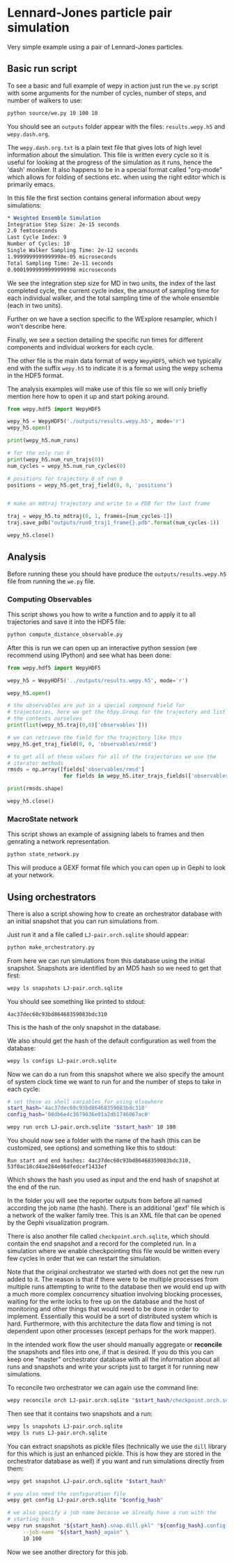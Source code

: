 * Lennard-Jones particle pair simulation

Very simple example using a pair of Lennard-Jones particles.

** Basic run script

To see a basic and full example of wepy in action just run the ~we.py~
script with some arguments for the number of cycles, number of steps,
and number of walkers to use:

#+begin_src bash
python source/we.py 10 100 10
#+end_src

You should see an ~outputs~ folder appear with the files:
~results.wepy.h5~ and ~wepy.dash.org~.

The ~wepy.dash.org.txt~ is a plain text file that gives lots of high
level information about the simulation. This file is written every
cycle so it is useful for looking at the progress of the simulation as
it runs, hence the 'dash' moniker. It also happens to be in a special
format called "org-mode" which allows for folding of sections
etc. when using the right editor which is primarily emacs.

In this file the first section contains general information about wepy
simulations:

#+begin_src org
  ,* Weighted Ensemble Simulation
  Integration Step Size: 2e-15 seconds
  2.0 femtoseconds
  Last Cycle Index: 9
  Number of Cycles: 10
  Single Walker Sampling Time: 2e-12 seconds
  1.9999999999999998e-05 microseconds
  Total Sampling Time: 2e-11 seconds
  0.00019999999999999998 microseconds
#+end_src

We see the integration step size for MD in two units, the index of the
last completed cycle, the current cycle index, the amount of sampling
time for each individual walker, and the total sampling time of the
whole ensemble (each in two units).

Further on we have a section specific to the WExplore resampler, which
I won't describe here.

Finally, we see a section detailing the specific run times for
different components and individual workers for each cycle.



The other file is the main data format of wepy ~WepyHDF5~, which we
typically end with the suffix ~wepy.h5~ to indicate it is a format
using the wepy schema in the HDF5 format.

The analysis examples will make use of this file so we will only
briefly mention here how to open it up and start poking around.

#+begin_src python
  from wepy.hdf5 import WepyHDF5

  wepy_h5 = WepyHDF5('./outputs/results.wepy.h5', mode='r')
  wepy_h5.open()

  print(wepy_h5.num_runs)

  # for the only run 0
  print(wepy_h5.num_run_trajs(0))
  num_cycles = wepy_h5.num_run_cycles(0)

  # positions for trajectory 0 of run 0
  positions = wepy_h5.get_traj_field(0, 0, 'positions')


  # make an mdtraj trajectory and write to a PDB for the last frame

  traj = wepy_h5.to_mdtraj(0, 1, frames=[num_cycles-1])
  traj.save_pdb("outputs/run0_traj1_frame{}.pdb".format(num_cycles-1))

  wepy_h5.close()
#+end_src


** Analysis

Before running these you should have produce the
~outputs/results.wepy.h5~ file from running the ~we.py~ file.

*** Computing Observables

This script shows you how to write a function and to apply it to all
trajectories and save it into the HDF5 file:

#+begin_src bash
  python compute_distance_observable.py
#+end_src

After this is run we can open up an interactive python session (we
recommend using IPython) and see what has been done:

#+begin_src python
  from wepy.hdf5 import WepyHDF5

  wepy_h5 = WepyHDF5('../outputs/results.wepy.h5', mode='r')

  wepy_h5.open()

  # the observables are put in a special compound field for
  # trajectories, here we get the h5py.Group for the trajectory and list
  # the contents ourselves
  print(list(wepy_h5.traj(0,0)['observables']))

  # we can retrieve the field for the trajectory like this
  wepy_h5.get_traj_field(0, 0, 'observables/rmsd')

  # to get all of these values for all of the trajectories we use the
  # iterator methods
  rmsds = np.array([fields['observables/rmsd']
                    for fields in wepy_h5.iter_trajs_fields(['observables/rmsd'])])

  print(rmsds.shape)

  wepy_h5.close()

#+end_src

*** MacroState network

This script shows an example of assigning labels to frames and then
genrating a network representation.

#+begin_src bash
  python state_network.py
#+end_src

This will produce a GEXF format file which you can open up in Gephi to
look at your network.

** Using orchestrators

There is also a script showing how to create an orchestrator database
with an initial snapshot that you can run simulations from.

Just run it and a file called ~LJ-pair.orch.sqlite~ should appear:

#+begin_src bash
  python make_orchestratory.py
#+end_src

From here we can run simulations from this database using the initial
snapshot. Snapshots are identified by an MD5 hash so we need to get
that first:

#+begin_src bash
  wepy ls snapshots LJ-pair.orch.sqlite
#+end_src

You should see something like printed to stdout:

#+begin_example
  4ac37dec60c93bd86468359083bdc310
#+end_example

This is the hash of the only snapshot in the database.

We also should get the hash of the default configuration as well from
the database:

#+begin_src bash
  wepy ls configs LJ-pair.orch.sqlite
#+end_src

Now we can do a run from this snapshot where we also specify the
amount of system clock time we want to run for and the number of steps
to take in each cycle:

#+begin_src bash
  # set these as shell variables for using elsewhere
  start_hash='4ac37dec60c93bd86468359083bdc310'
  config_hash='08db6e4c3679036e01a2db1746067ac0'

  wepy run orch LJ-pair.orch.sqlite "$start_hash" 10 100
#+end_src

You should now see a folder with the name of the hash (this can be
customized, see options) and something like this to stdout:

#+begin_example
Run start and end hashes: 4ac37dec60c93bd86468359083bdc310, 53f0ac18cd4ae284e86dfedcef1433ef
#+end_example

Which shows the hash you used as input and the end hash of snapshot at
the end of the run.

In the folder you will see the reporter outputs from before all named
according the job name (the hash). There is an additional 'gexf' file
which is a network of the walker family tree. This is an XML file that
can be opened by the Gephi visualization program.

There is also another file called ~checkpoint.orch.sqlite~, which
should contain the end snapshot and a record for the completed run. In
a simulation where we enable checkpointing this file would be written
every few cycles in order that we can restart the simulation.

Note that the original orchestrator we started with does not get the
new run added to it. The reason is that if there were to be multiple
processes from multiple runs attempting to write to the database then
we would end up with a much more complex concurrency situation
involving blocking processes, waiting for the write locks to free up
on the database and the host of monitoring and other things that would
need to be done in order to implement. Essentially this would be a
sort of distributed system which is hard. Furthermore, with this
architecture the data flow and timing is not dependent upon other
processes (except perhaps for the work mapper).

In the intended work flow the user should manually aggregate or
*reconcile* the snapshots and files into one, if that is desired. If
you do this you can keep one "master" orchestrator database with all
the information about all runs and snapshots and write your scripts
just to target it for running new simulations.

To reconcile two orchestrator we can again use the command line:

#+begin_src bash
  wepy reconcile orch LJ-pair.orch.sqlite "$start_hash/checkpoint.orch.sqlite"
#+end_src

Then see that it contains two snapshots and a run:

#+begin_src bash
  wepy ls snapshots LJ-pair.orch.sqlite
  wepy ls runs LJ-pair.orch.sqlite
#+end_src


You can extract snapshots as pickle files (technically we use the
~dill~ library for this which is just an enhanced pickle. This is how
they are stored in the orchestrator database as well) if you want and
run simulations directly from them:

#+begin_src bash
  wepy get snapshot LJ-pair.orch.sqlite "$start_hash"

  # you also need the configuration file
  wepy get config LJ-pair.orch.sqlite "$config_hash"

  # we also specify a job name because we already have a run with the
  # starting hash
  wepy run snapshot "${start_hash}.snap.dill.pkl" "${config_hash}.config.dill.pkl" \
       --job-name "${start_hash}_again" \
       10 100
#+end_src


Now we see another directory for this job.

